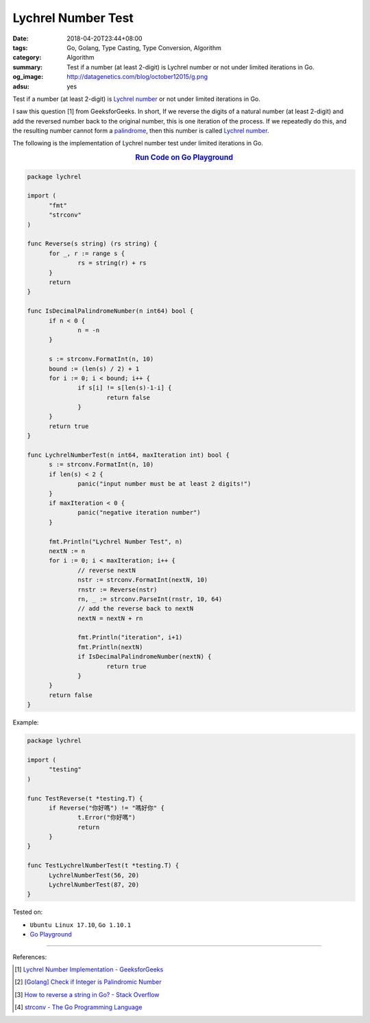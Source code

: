 Lychrel Number Test
###################

:date: 2018-04-20T23:44+08:00
:tags: Go, Golang, Type Casting, Type Conversion, Algorithm
:category: Algorithm
:summary: Test if a number (at least 2-digit) is Lychrel number or not under
          limited iterations in Go.
:og_image: http://datagenetics.com/blog/october12015/g.png
:adsu: yes


Test if a number (at least 2-digit) is `Lychrel number`_ or not under limited
iterations in Go.

I saw this question [1] from GeeksforGeeks. In short, If we reverse the digits
of a natural number (at least 2-digit) and add the reversed number back to the
original number, this is one iteration of the process. If we repeatedly do this,
and the resulting number cannot form a palindrome_, then this number is called
`Lychrel number`_.

The following is the implementation of Lychrel number test under limited
iterations in Go.

.. rubric:: `Run Code on Go Playground <https://play.golang.org/p/Sw2LS2WYbHb>`__
   :class: align-center

.. code-block:: go

  package lychrel

  import (
  	"fmt"
  	"strconv"
  )

  func Reverse(s string) (rs string) {
  	for _, r := range s {
  		rs = string(r) + rs
  	}
  	return
  }

  func IsDecimalPalindromeNumber(n int64) bool {
  	if n < 0 {
  		n = -n
  	}

  	s := strconv.FormatInt(n, 10)
  	bound := (len(s) / 2) + 1
  	for i := 0; i < bound; i++ {
  		if s[i] != s[len(s)-1-i] {
  			return false
  		}
  	}
  	return true
  }

  func LychrelNumberTest(n int64, maxIteration int) bool {
  	s := strconv.FormatInt(n, 10)
  	if len(s) < 2 {
  		panic("input number must be at least 2 digits!")
  	}
  	if maxIteration < 0 {
  		panic("negative iteration number")
  	}

  	fmt.Println("Lychrel Number Test", n)
  	nextN := n
  	for i := 0; i < maxIteration; i++ {
  		// reverse nextN
  		nstr := strconv.FormatInt(nextN, 10)
  		rnstr := Reverse(nstr)
  		rn, _ := strconv.ParseInt(rnstr, 10, 64)
  		// add the reverse back to nextN
  		nextN = nextN + rn

  		fmt.Println("iteration", i+1)
  		fmt.Println(nextN)
  		if IsDecimalPalindromeNumber(nextN) {
  			return true
  		}
  	}
  	return false
  }


Example:

.. code-block:: go

  package lychrel

  import (
  	"testing"
  )

  func TestReverse(t *testing.T) {
  	if Reverse("你好嗎") != "嗎好你" {
  		t.Error("你好嗎")
  		return
  	}
  }

  func TestLychrelNumberTest(t *testing.T) {
  	LychrelNumberTest(56, 20)
  	LychrelNumberTest(87, 20)
  }

.. adsu:: 2

Tested on:

- ``Ubuntu Linux 17.10``, ``Go 1.10.1``
- `Go Playground`_

----

References:

.. [1] `Lychrel Number Implementation - GeeksforGeeks <https://www.geeksforgeeks.org/lychrel-number-implementation/>`_
.. [2] `[Golang] Check if Integer is Palindromic Number <{filename}/articles/2017/04/15/go-check-if-integer-number-is-palindrome%en.rst>`_
.. [3] `How to reverse a string in Go? - Stack Overflow <https://stackoverflow.com/a/4965535>`_
.. [4] `strconv - The Go Programming Language <https://golang.org/pkg/strconv/>`_

.. _Go Playground: https://play.golang.org/
.. _palindrome: https://www.google.com/search?q=palindrome+number
.. _Lychrel number: https://www.google.com/search?q=Lychrel+number
